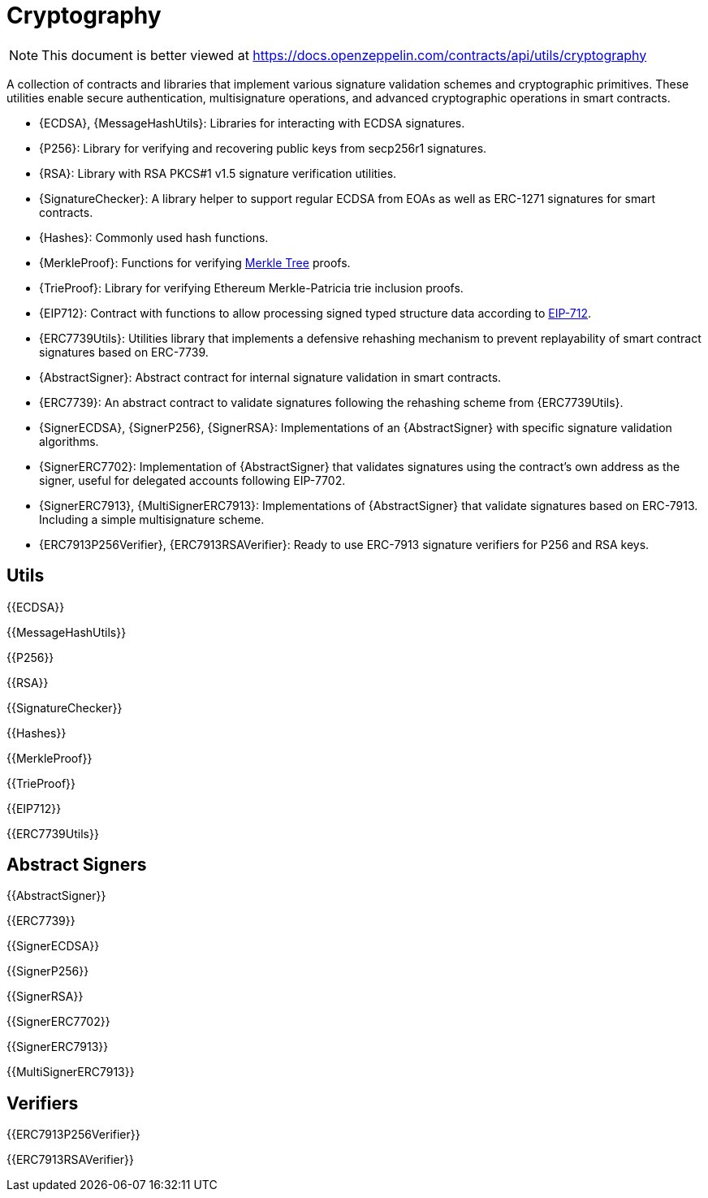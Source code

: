 = Cryptography

[.readme-notice]
NOTE: This document is better viewed at https://docs.openzeppelin.com/contracts/api/utils/cryptography

A collection of contracts and libraries that implement various signature validation schemes and cryptographic primitives. These utilities enable secure authentication, multisignature operations, and advanced cryptographic operations in smart contracts.

 * {ECDSA}, {MessageHashUtils}: Libraries for interacting with ECDSA signatures.
 * {P256}: Library for verifying and recovering public keys from secp256r1 signatures.
 * {RSA}: Library with RSA PKCS#1 v1.5 signature verification utilities.
 * {SignatureChecker}: A library helper to support regular ECDSA from EOAs as well as ERC-1271 signatures for smart contracts.
 * {Hashes}: Commonly used hash functions.
 * {MerkleProof}: Functions for verifying https://en.wikipedia.org/wiki/Merkle_tree[Merkle Tree] proofs.
 * {TrieProof}: Library for verifying Ethereum Merkle-Patricia trie inclusion proofs.
 * {EIP712}: Contract with functions to allow processing signed typed structure data according to https://eips.ethereum.org/EIPS/eip-712[EIP-712].
 * {ERC7739Utils}: Utilities library that implements a defensive rehashing mechanism to prevent replayability of smart contract signatures based on ERC-7739.
 * {AbstractSigner}: Abstract contract for internal signature validation in smart contracts.
 * {ERC7739}: An abstract contract to validate signatures following the rehashing scheme from {ERC7739Utils}.
 * {SignerECDSA}, {SignerP256}, {SignerRSA}: Implementations of an {AbstractSigner} with specific signature validation algorithms.
 * {SignerERC7702}: Implementation of {AbstractSigner} that validates signatures using the contract's own address as the signer, useful for delegated accounts following EIP-7702.
 * {SignerERC7913}, {MultiSignerERC7913}: Implementations of {AbstractSigner} that validate signatures based on ERC-7913. Including a simple multisignature scheme.
 * {ERC7913P256Verifier}, {ERC7913RSAVerifier}: Ready to use ERC-7913 signature verifiers for P256 and RSA keys.

== Utils

{{ECDSA}}

{{MessageHashUtils}}

{{P256}}

{{RSA}}

{{SignatureChecker}}

{{Hashes}}

{{MerkleProof}}

{{TrieProof}}

{{EIP712}}

{{ERC7739Utils}}

== Abstract Signers

{{AbstractSigner}}

{{ERC7739}}

{{SignerECDSA}}

{{SignerP256}}

{{SignerRSA}}

{{SignerERC7702}}

{{SignerERC7913}}

{{MultiSignerERC7913}}

== Verifiers

{{ERC7913P256Verifier}}

{{ERC7913RSAVerifier}}
